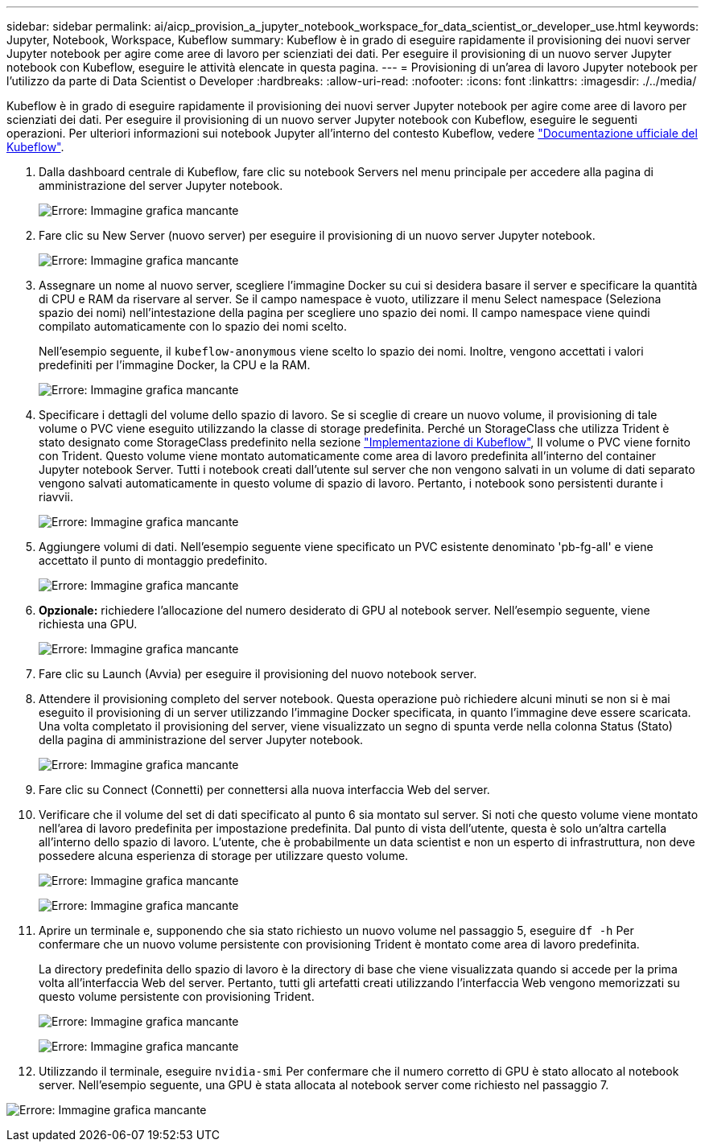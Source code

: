 ---
sidebar: sidebar 
permalink: ai/aicp_provision_a_jupyter_notebook_workspace_for_data_scientist_or_developer_use.html 
keywords: Jupyter, Notebook, Workspace, Kubeflow 
summary: Kubeflow è in grado di eseguire rapidamente il provisioning dei nuovi server Jupyter notebook per agire come aree di lavoro per scienziati dei dati. Per eseguire il provisioning di un nuovo server Jupyter notebook con Kubeflow, eseguire le attività elencate in questa pagina. 
---
= Provisioning di un'area di lavoro Jupyter notebook per l'utilizzo da parte di Data Scientist o Developer
:hardbreaks:
:allow-uri-read: 
:nofooter: 
:icons: font
:linkattrs: 
:imagesdir: ./../media/


[role="lead"]
Kubeflow è in grado di eseguire rapidamente il provisioning dei nuovi server Jupyter notebook per agire come aree di lavoro per scienziati dei dati. Per eseguire il provisioning di un nuovo server Jupyter notebook con Kubeflow, eseguire le seguenti operazioni. Per ulteriori informazioni sui notebook Jupyter all'interno del contesto Kubeflow, vedere https://www.kubeflow.org/docs/components/notebooks/["Documentazione ufficiale del Kubeflow"^].

. Dalla dashboard centrale di Kubeflow, fare clic su notebook Servers nel menu principale per accedere alla pagina di amministrazione del server Jupyter notebook.
+
image:aicp_image9.png["Errore: Immagine grafica mancante"]

. Fare clic su New Server (nuovo server) per eseguire il provisioning di un nuovo server Jupyter notebook.
+
image:aicp_image10.png["Errore: Immagine grafica mancante"]

. Assegnare un nome al nuovo server, scegliere l'immagine Docker su cui si desidera basare il server e specificare la quantità di CPU e RAM da riservare al server. Se il campo namespace è vuoto, utilizzare il menu Select namespace (Seleziona spazio dei nomi) nell'intestazione della pagina per scegliere uno spazio dei nomi. Il campo namespace viene quindi compilato automaticamente con lo spazio dei nomi scelto.
+
Nell'esempio seguente, il `kubeflow-anonymous` viene scelto lo spazio dei nomi. Inoltre, vengono accettati i valori predefiniti per l'immagine Docker, la CPU e la RAM.

+
image:aicp_image11.png["Errore: Immagine grafica mancante"]

. Specificare i dettagli del volume dello spazio di lavoro. Se si sceglie di creare un nuovo volume, il provisioning di tale volume o PVC viene eseguito utilizzando la classe di storage predefinita. Perché un StorageClass che utilizza Trident è stato designato come StorageClass predefinito nella sezione link:aicp_kubeflow_deployment_overview.html["Implementazione di Kubeflow"], Il volume o PVC viene fornito con Trident. Questo volume viene montato automaticamente come area di lavoro predefinita all'interno del container Jupyter notebook Server. Tutti i notebook creati dall'utente sul server che non vengono salvati in un volume di dati separato vengono salvati automaticamente in questo volume di spazio di lavoro. Pertanto, i notebook sono persistenti durante i riavvii.
+
image:aicp_image12.png["Errore: Immagine grafica mancante"]

. Aggiungere volumi di dati. Nell'esempio seguente viene specificato un PVC esistente denominato 'pb-fg-all' e viene accettato il punto di montaggio predefinito.
+
image:aicp_image13.png["Errore: Immagine grafica mancante"]

. *Opzionale:* richiedere l'allocazione del numero desiderato di GPU al notebook server. Nell'esempio seguente, viene richiesta una GPU.
+
image:aicp_image14.png["Errore: Immagine grafica mancante"]

. Fare clic su Launch (Avvia) per eseguire il provisioning del nuovo notebook server.
. Attendere il provisioning completo del server notebook. Questa operazione può richiedere alcuni minuti se non si è mai eseguito il provisioning di un server utilizzando l'immagine Docker specificata, in quanto l'immagine deve essere scaricata. Una volta completato il provisioning del server, viene visualizzato un segno di spunta verde nella colonna Status (Stato) della pagina di amministrazione del server Jupyter notebook.
+
image:aicp_image15.png["Errore: Immagine grafica mancante"]

. Fare clic su Connect (Connetti) per connettersi alla nuova interfaccia Web del server.
. Verificare che il volume del set di dati specificato al punto 6 sia montato sul server. Si noti che questo volume viene montato nell'area di lavoro predefinita per impostazione predefinita. Dal punto di vista dell'utente, questa è solo un'altra cartella all'interno dello spazio di lavoro. L'utente, che è probabilmente un data scientist e non un esperto di infrastruttura, non deve possedere alcuna esperienza di storage per utilizzare questo volume.
+
image:aicp_image16.png["Errore: Immagine grafica mancante"]

+
image:aicp_image17.png["Errore: Immagine grafica mancante"]

. Aprire un terminale e, supponendo che sia stato richiesto un nuovo volume nel passaggio 5, eseguire `df -h` Per confermare che un nuovo volume persistente con provisioning Trident è montato come area di lavoro predefinita.
+
La directory predefinita dello spazio di lavoro è la directory di base che viene visualizzata quando si accede per la prima volta all'interfaccia Web del server. Pertanto, tutti gli artefatti creati utilizzando l'interfaccia Web vengono memorizzati su questo volume persistente con provisioning Trident.

+
image:aicp_image18.png["Errore: Immagine grafica mancante"]

+
image:aicp_image19.png["Errore: Immagine grafica mancante"]

. Utilizzando il terminale, eseguire `nvidia-smi` Per confermare che il numero corretto di GPU è stato allocato al notebook server. Nell'esempio seguente, una GPU è stata allocata al notebook server come richiesto nel passaggio 7.


image:aicp_image20.png["Errore: Immagine grafica mancante"]

